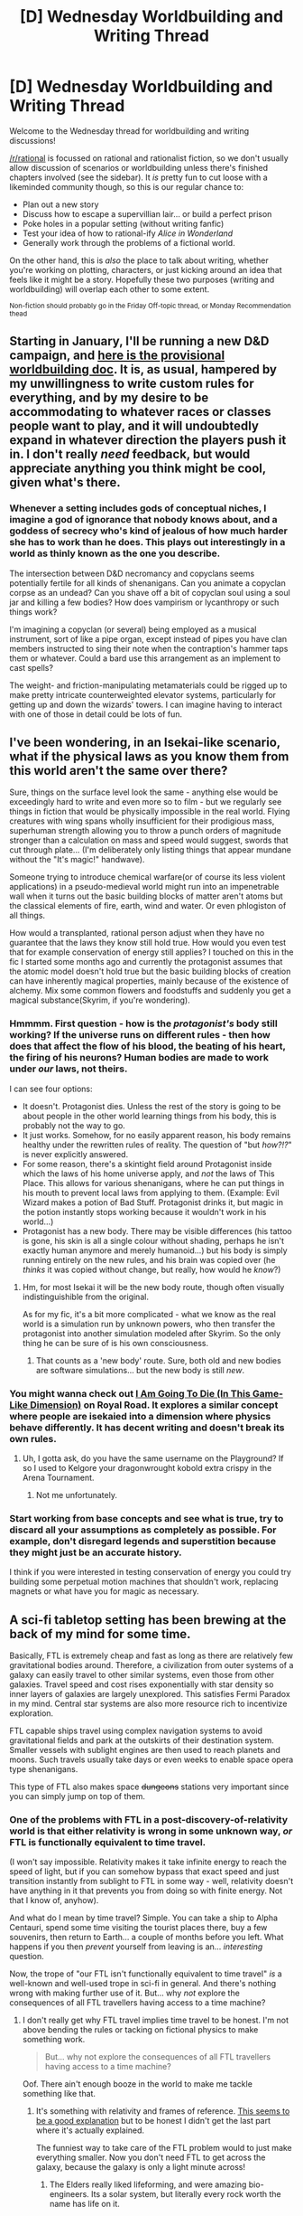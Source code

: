 #+TITLE: [D] Wednesday Worldbuilding and Writing Thread

* [D] Wednesday Worldbuilding and Writing Thread
:PROPERTIES:
:Author: AutoModerator
:Score: 14
:DateUnix: 1609340425.0
:DateShort: 2020-Dec-30
:END:
Welcome to the Wednesday thread for worldbuilding and writing discussions!

[[/r/rational]] is focussed on rational and rationalist fiction, so we don't usually allow discussion of scenarios or worldbuilding unless there's finished chapters involved (see the sidebar). It /is/ pretty fun to cut loose with a likeminded community though, so this is our regular chance to:

- Plan out a new story
- Discuss how to escape a supervillian lair... or build a perfect prison
- Poke holes in a popular setting (without writing fanfic)
- Test your idea of how to rational-ify /Alice in Wonderland/
- Generally work through the problems of a fictional world.

On the other hand, this is /also/ the place to talk about writing, whether you're working on plotting, characters, or just kicking around an idea that feels like it might be a story. Hopefully these two purposes (writing and worldbuilding) will overlap each other to some extent.

^{Non-fiction should probably go in the Friday Off-topic thread, or Monday Recommendation thead}


** Starting in January, I'll be running a new D&D campaign, and [[https://docs.google.com/document/d/1myLJHKWlukHTvJQuVMC0AxEj93i1xr1Te3xQpJ6K5jE/edit?usp=sharing][here is the provisional worldbuilding doc]]. It is, as usual, hampered by my unwillingness to write custom rules for everything, and by my desire to be accommodating to whatever races or classes people want to play, and it will undoubtedly expand in whatever direction the players push it in. I don't really /need/ feedback, but would appreciate anything you think might be cool, given what's there.
:PROPERTIES:
:Author: alexanderwales
:Score: 8
:DateUnix: 1609344427.0
:DateShort: 2020-Dec-30
:END:

*** Whenever a setting includes gods of conceptual niches, I imagine a god of ignorance that nobody knows about, and a goddess of secrecy who's kind of jealous of how much harder she has to work than he does. This plays out interestingly in a world as thinly known as the one you describe.

The intersection between D&D necromancy and copyclans seems potentially fertile for all kinds of shenanigans. Can you animate a copyclan corpse as an undead? Can you shave off a bit of copyclan soul using a soul jar and killing a few bodies? How does vampirism or lycanthropy or such things work?

I'm imagining a copyclan (or several) being employed as a musical instrument, sort of like a pipe organ, except instead of pipes you have clan members instructed to sing their note when the contraption's hammer taps them or whatever. Could a bard use this arrangement as an implement to cast spells?

The weight- and friction-manipulating metamaterials could be rigged up to make pretty intricate counterweighted elevator systems, particularly for getting up and down the wizards' towers. I can imagine having to interact with one of those in detail could be lots of fun.
:PROPERTIES:
:Author: AlmostNeither
:Score: 3
:DateUnix: 1609476463.0
:DateShort: 2021-Jan-01
:END:


** I've been wondering, in an Isekai-like scenario, what if the physical laws as you know them from this world aren't the same over there?

Sure, things on the surface level look the same - anything else would be exceedingly hard to write and even more so to film - but we regularly see things in fiction that would be physically impossible in the real world. Flying creatures with wing spans wholly insufficient for their prodigious mass, superhuman strength allowing you to throw a punch orders of magnitude stronger than a calculation on mass and speed would suggest, swords that cut through plate... (I'm deliberately only listing things that appear mundane without the "It's magic!" handwave).

Someone trying to introduce chemical warfare(or of course its less violent applications) in a pseudo-medieval world might run into an impenetrable wall when it turns out the basic building blocks of matter aren't atoms but the classical elements of fire, earth, wind and water. Or even phlogiston of all things.

How would a transplanted, rational person adjust when they have no guarantee that the laws they know still hold true. How would you even test that for example conservation of energy still applies? I touched on this in the fic I started some months ago and currently the protagonist assumes that the atomic model doesn't hold true but the basic building blocks of creation can have inherently magical properties, mainly because of the existence of alchemy. Mix some common flowers and foodstuffs and suddenly you get a magical substance(Skyrim, if you're wondering).
:PROPERTIES:
:Author: WorldHateCenter
:Score: 5
:DateUnix: 1609345020.0
:DateShort: 2020-Dec-30
:END:

*** Hmmmm. First question - how is the /protagonist's/ body still working? If the universe runs on different rules - then how does that affect the flow of his blood, the beating of his heart, the firing of his neurons? Human bodies are made to work under /our/ laws, not theirs.

I can see four options:

- It doesn't. Protagonist dies. Unless the rest of the story is going to be about people in the other world learning things from his body, this is probably not the way to go.
- It just works. Somehow, for no easily apparent reason, his body remains healthy under the rewritten rules of reality. The question of "but /how?!?/" is never explicitly answered.
- For some reason, there's a skintight field around Protagonist inside which the laws of his home universe apply, and /not/ the laws of This Place. This allows for various shenanigans, where he can put things in his mouth to prevent local laws from applying to them. (Example: Evil Wizard makes a potion of Bad Stuff. Protagonist drinks it, but magic in the potion instantly stops working because it wouldn't work in his world...)
- Protagonist has a new body. There may be visible differences (his tattoo is gone, his skin is all a single colour without shading, perhaps he isn't exactly human anymore and merely humanoid...) but his body is simply running entirely on the new rules, and his brain was copied over (he /thinks/ it was copied without change, but really, how would he /know/?)
:PROPERTIES:
:Author: CCC_037
:Score: 9
:DateUnix: 1609354589.0
:DateShort: 2020-Dec-30
:END:

**** Hm, for most Isekai it will be the new body route, though often visually indistinguishible from the original.

As for my fic, it's a bit more complicated - what we know as the real world is a simulation run by unknown powers, who then transfer the protagonist into another simulation modeled after Skyrim. So the only thing he can be sure of is his own consciousness.
:PROPERTIES:
:Author: WorldHateCenter
:Score: 4
:DateUnix: 1609363670.0
:DateShort: 2020-Dec-31
:END:

***** That counts as a 'new body' route. Sure, both old and new bodies are software simulations... but the new body is still /new/.
:PROPERTIES:
:Author: CCC_037
:Score: 1
:DateUnix: 1609386755.0
:DateShort: 2020-Dec-31
:END:


*** You might wanna check out [[https://www.royalroad.com/fiction/21844/i-am-going-to-die-in-this-game-like-dimension][I Am Going To Die (In This Game-Like Dimension)]] on Royal Road. It explores a similar concept where people are isekaied into a dimension where physics behave differently. It has decent writing and doesn't break its own rules.
:PROPERTIES:
:Author: the_terran
:Score: 3
:DateUnix: 1609349710.0
:DateShort: 2020-Dec-30
:END:

**** Uh, I gotta ask, do you have the same username on the Playground? If so I used to Kelgore your dragonwrought kobold extra crispy in the Arena Tournament.
:PROPERTIES:
:Author: WorldHateCenter
:Score: 1
:DateUnix: 1609362647.0
:DateShort: 2020-Dec-31
:END:

***** Not me unfortunately.
:PROPERTIES:
:Author: the_terran
:Score: 1
:DateUnix: 1609368673.0
:DateShort: 2020-Dec-31
:END:


*** Start working from base concepts and see what is true, try to discard all your assumptions as completely as possible. For example, don't disregard legends and superstition because they might just be an accurate history.

I think if you were interested in testing conservation of energy you could try building some perpetual motion machines that shouldn't work, replacing magnets or what have you for magic as necessary.
:PROPERTIES:
:Author: plutonicHumanoid
:Score: 1
:DateUnix: 1609368382.0
:DateShort: 2020-Dec-31
:END:


** A sci-fi tabletop setting has been brewing at the back of my mind for some time.

Basically, FTL is extremely cheap and fast as long as there are relatively few gravitational bodies around. Therefore, a civilization from outer systems of a galaxy can easily travel to other similar systems, even those from other galaxies. Travel speed and cost rises exponentially with star density so inner layers of galaxies are largely unexplored. This satisfies Fermi Paradox in my mind. Central star systems are also more resource rich to incentivize exploration.

FTL capable ships travel using complex navigation systems to avoid gravitational fields and park at the outskirts of their destination system. Smaller vessels with sublight engines are then used to reach planets and moons. Such travels usually take days or even weeks to enable space opera type shenanigans.

This type of FTL also makes space +dungeons+ stations very important since you can simply jump on top of them.
:PROPERTIES:
:Author: the_terran
:Score: 2
:DateUnix: 1609349341.0
:DateShort: 2020-Dec-30
:END:

*** One of the problems with FTL in a post-discovery-of-relativity world is that either relativity is wrong in some unknown way, /or/ FTL is functionally equivalent to time travel.

(I won't say impossible. Relativity makes it take infinite energy to reach the speed of light, but if you can somehow bypass that exact speed and just transition instantly from sublight to FTL in some way - well, relativity doesn't have anything in it that prevents you from doing so with finite energy. Not that I know of, anyhow).

And what do I mean by time travel? Simple. You can take a ship to Alpha Centauri, spend some time visiting the tourist places there, buy a few souvenirs, then return to Earth... a couple of months before you left. What happens if you then /prevent/ yourself from leaving is an... /interesting/ question.

Now, the trope of "our FTL isn't functionally equivalent to time travel" /is/ a well-known and well-used trope in sci-fi in general. And there's nothing wrong with making further use of it. But... why /not/ explore the consequences of all FTL travellers having access to a time machine?
:PROPERTIES:
:Author: CCC_037
:Score: 3
:DateUnix: 1609354068.0
:DateShort: 2020-Dec-30
:END:

**** I don't really get why FTL travel implies time travel to be honest. I'm not above bending the rules or tacking on fictional physics to make something work.

#+begin_quote
  But... why not explore the consequences of all FTL travellers having access to a time machine?
#+end_quote

Oof. There ain't enough booze in the world to make me tackle something like that.
:PROPERTIES:
:Author: the_terran
:Score: 2
:DateUnix: 1609360223.0
:DateShort: 2020-Dec-31
:END:

***** It's something with relativity and frames of reference. [[http://www.physicsmatt.com/blog/2016/8/25/why-ftl-implies-time-travel][This seems to be a good explanation]] but to be honest I didn't get the last part where it's actually explained.

The funniest way to take care of the FTL problem would to just make everything smaller. Now you don't need FTL to get across the galaxy, because the galaxy is only a light minute across!
:PROPERTIES:
:Author: plutonicHumanoid
:Score: 3
:DateUnix: 1609370138.0
:DateShort: 2020-Dec-31
:END:

****** The Elders really liked lifeforming, and were amazing bio-engineers. Its a solar system, but literally every rock worth the name has life on it.
:PROPERTIES:
:Author: Izeinwinter
:Score: 1
:DateUnix: 1609371788.0
:DateShort: 2020-Dec-31
:END:


***** u/CCC_037:
#+begin_quote
  I don't really get why FTL travel implies time travel to be honest. I'm not above bending the rules or tacking on fictional physics to make something work.
#+end_quote

It all comes down to simultaneity. Consider this; when it's six in the morning here, what's the time over at Alpha Centauri?

--------------

Now, one of the central tenets of relativity is this: as long as you are not accelerating, and as long as you are far from any sources of gravity, then you can assume that you are at rest (and everyone else is moving).

So. Let's assume you are in a spaceship, and you want to know what the time is on Alpha Centauri. You can assume that you are at rest; so you fire a beam of light towards Alpha Centauri (where, fortunately, someone has set up a mirror). Two hours later, the reflection gets back to you. Then you know that exactly halfway between when you fired your laser and when you saw the reflection, that moment was simultaneous with the moment that the light beam hit the mirror (that is, it spent one hour going towards Alpha Centauri and one hour heading back to you). Since light always travels at the same speed, it's forced to go the same speed there and back. Neat, simple, and straightforward. Similarly, and assuming you have enough mirrors set up, you can figure out the time conversions between you and any other point in the universe.

However.

While you're sitting pretty at rest, I'm zooming past you in my own spaceship at (say) 80% of the speed of light. Specifically, I'm zooming away from Alpha Centauri (having left the mirror behind...) Since I am not accelerating, I can also assume that I am at rest, fire a beam of light at the mirror, see how long it takes to get back to me, and figure that the moment the beam hits is simultaneous with the moment halfway between. Just like you did. In fact, if we both release our light beams at the moment we pass each other, then the beams will travel exactly with each other all the way there... and back. At least until they get to your ship. You see your beam... but in those two hours, I've travelled 80% of two lighthours further out from Alpha Centauri. So you're going to see that my beam of light has to spend a whole lot longer catching up to me. In fact, according to you, my beam of light spent one hour travelling towards Alpha Centauri... and /nine/ hours catching up with me on the way back.

So, we disagree about which moment on my ship is /simultaneous/ with the light hitting the mirror on Alpha Centauri.

--------------

As long as we can't travel faster than light, this is little more than an odd peculiarity of the universe. But if we /can/ travel faster than light... let's say that we can travel from anywhere to Alpha Centauri in five seconds. If you go from your ship to Alpha Centauri - a distance of one lighthour - in five seconds according to the reference frame of your ship, then I just saw you step back into the past. If you then go from Alpha Centauri back to your ship in five seconds according to the reference frame of /my/ ship... well, then you get to meet your younger self.
:PROPERTIES:
:Author: CCC_037
:Score: 2
:DateUnix: 1609388026.0
:DateShort: 2020-Dec-31
:END:


** What are some historical figures that it'd be interesting to make a rational!character out of?

Preferably ones that haven't already been done and staying away from those who are heavily saturated in alternate history. I'm sure rational!Hitler, rational!Joan of Arc, rational!Lincoln, or rational!Caesar have been done in some form. Plus they should be figures where making them a rationalist would heavily change things one way or another.

"Great Man" historiography is appealing, and I think that it gets too much of a bad rap. That being said, a rational approach to history would acknowledge that history isn't just the actions of individuals, but also largely caused by collective social and environmental forces.

There are many iconic people whose choices one way or another wouldn't create nearly as many butterflies as one would think.

Still, there are plenty of figures whose actions or inactions created waves that shaped human history as we know it.
:PROPERTIES:
:Author: Camaraagati
:Score: 1
:DateUnix: 1609351955.0
:DateShort: 2020-Dec-30
:END:

*** Rational! or Gamer!Nobunaga could probably find a large audience.

Rational!MacArthur---who nevertheless insists on using nuclear weapons more flagrantly than anyone else would like---could be hilariously terrifying, though perhaps not conducive to a long story.

Perhaps Rational!Wilhelm II, who doesn't put Germany in a terrible position right up to the Great War.

+And who can leave out Rational!Jesus?+

#+begin_quote
  "Great Man" historiography is appealing, and I think that it gets too much of a bad rap.
#+end_quote

It gets a bad rap because, in its original form, it completely ignores the social and environmental forces which you acknowledge as also influential. Any other formulations of the Great Man theory are defensive revisions along the same lines as a theologian who is trying to incorporate scientific discoveries without giving more ground than necessary.

Yes, the actions of particular individuals can have a marked influence on the course of history, but we risk confusing our terms if we conflate that admission with the idea that history is solely determined by the actions of specific individuals whose unique genius had little or nothing to do with their environment.
:PROPERTIES:
:Author: callmesalticidae
:Score: 4
:DateUnix: 1609361465.0
:DateShort: 2020-Dec-31
:END:


*** Pick a Russian tsar: Catherine the Great, Peter the Great, Nicholas II, etc. They all had lots of personal power, and none of them were free from wacky personal beliefs.

Could a different Nicholas have reformed Russia without losing his life and country to the Communists? Could a different False Dimitri have survived his crazy situation and founded a successful new dynasty?

Lots of options.
:PROPERTIES:
:Author: DXStarr
:Score: 2
:DateUnix: 1609382307.0
:DateShort: 2020-Dec-31
:END:


*** How about a rational [[https://en.m.wikipedia.org/wiki/Julian_(emperor)][Julian]]?

He was the last emperor of the Constantinian dynasty and grew up in a treacherous environment that saw many of his family members killed before he reached adulthood. Nevertheless he managed to become emperor and by many accounts was a solid one.

To my mind, he had a mostly solid grasp on the problems surrounding Rome's decline, except for a decidedly nonrational religious streak that put him at odds with the existing christian power structure and arguably led to his death.

A more rational take of the character would be a great way to explore the Late Roman Empire and all the struggles that led to his decline. I tend to see his reign as one of those big inflection points where it could have changed directions, but instead accelerated the fall.

Ripe for exploration, but generally overlooked in historical fiction.
:PROPERTIES:
:Author: ricree
:Score: 2
:DateUnix: 1609353921.0
:DateShort: 2020-Dec-30
:END:

**** This is another great idea from Antiquity.
:PROPERTIES:
:Author: Camaraagati
:Score: 2
:DateUnix: 1609357254.0
:DateShort: 2020-Dec-30
:END:


*** One idea I had was [[https://en.wikipedia.org/wiki/Kawus][rational!Kawus]], the more politically/militarily experienced and socially radical brother of the much more famous Khosrow I. This was a highly malleable time in Iranian history and Old World history as a whole.

They were contemporaries of Justinian the Great. The sun was setting on Antiquity. Less than 75 years after Khosrow's death Islam was spreading and the the Empire was collapsing under the Umayyads.

Without getting too long-winded, the idea I had was Kawus managing to seize and consolidate power instead of being passed over and brutally destroyed. Becoming a more fanatical Constantine for the Mazdakite movement which already had sympathies in the establishment, including Kawus' father, Kavadh I.

Many of the reforms under Khosrow would be common sense for any relatively ambitious king and some of them would feed more into a Mazdakite revolution. Plus a rational!Kawus would avoid some of the more egotistic posturing of the OTL and could take advantage of diplomatic and economic opportunities.

Keep in mind that despite brutal repression under Sassanian reign, the Mazdakites had successor movements that persisted in Iran for centuries afterwards.
:PROPERTIES:
:Author: Camaraagati
:Score: 1
:DateUnix: 1609352045.0
:DateShort: 2020-Dec-30
:END:


*** I don't recall the title, but I do recall a piece of alternate history fiction which explored a world in which Leonardo da Vinci received an injury to his right hand that rendered him unable to paint. Instead of being known as a great artist, he was known as the Great Engineer whose inventions completely amazed his contemporaries...
:PROPERTIES:
:Author: CCC_037
:Score: 1
:DateUnix: 1609353484.0
:DateShort: 2020-Dec-30
:END:


*** Wouldn't anyone who was real be a rational character by definition?

I assume you mean if they were /more/ rational as individuals, which certainly applies to someone like Hitler who was straight up bananas. Rational Joan of Arc doesn't go out of her way to leave the village and take the incredibly low probability path of “holy virgin that inspires and leads armies to victory”, and not sure Lincoln or Caesar deserve to not be considered fairly rational in the first place.

What about rational!James the VI of Scotland and I of England, “the wisest fool in Christianity”? The man was really learned but also absolutely obsessed with fear of witchcraft and other nonsense, to the point he'd spend his time writing a demonology treatise instead of governing. Or rational!George III, or rational!Louis XVI, both of which could have resulted in no USA, and possibly no modern republics at all.
:PROPERTIES:
:Author: SimoneNonvelodico
:Score: 1
:DateUnix: 1609923165.0
:DateShort: 2021-Jan-06
:END:
